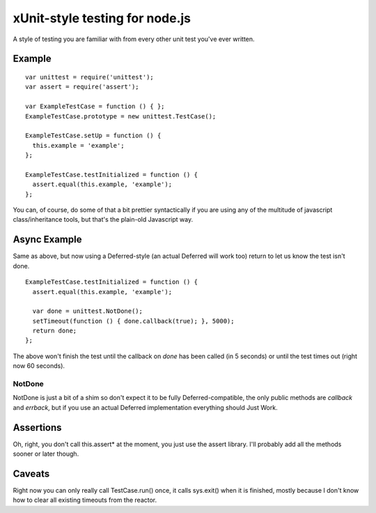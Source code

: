 xUnit-style testing for node.js
===============================

A style of testing you are familiar with from every other unit test you've
ever written.

Example
-------

::

  var unittest = require('unittest');
  var assert = require('assert');

  var ExampleTestCase = function () { };
  ExampleTestCase.prototype = new unittest.TestCase();

  ExampleTestCase.setUp = function () {
    this.example = 'example';
  };

  ExampleTestCase.testInitialized = function () {
    assert.equal(this.example, 'example');
  };

You can, of course, do some of that a bit prettier syntactically if you are
using any of the multitude of javascript class/inheritance tools, but that's
the plain-old Javascript way.

Async Example
-------------

Same as above, but now using a Deferred-style (an actual Deferred will work
too) return to let us know the test isn't done.

::

  ExampleTestCase.testInitialized = function () {
    assert.equal(this.example, 'example');
  
    var done = unittest.NotDone();
    setTimeout(function () { done.callback(true); }, 5000);
    return done;
  };

The above won't finish the test until the callback on `done` has been called
(in 5 seconds) or until the test times out (right now 60 seconds).

-------
NotDone
-------

NotDone is just a bit of a shim so don't expect it to be fully
Deferred-compatible, the only public methods are `callback` and `errback`, but
if you use an actual Deferred implementation everything should Just Work.

Assertions
----------

Oh, right, you don't call this.assert* at the moment, you just use the assert
library. I'll probably add all the methods sooner or later though.


Caveats
-------

Right now you can only really call TestCase.run() once, it calls sys.exit()
when it is finished, mostly because I don't know how to clear all existing
timeouts from the reactor.
